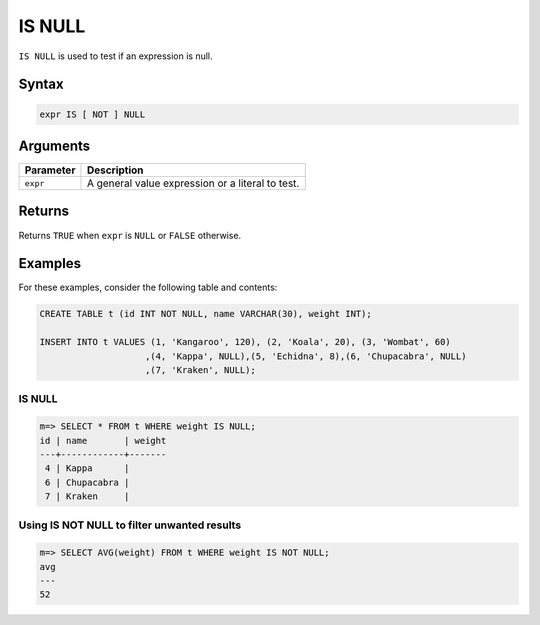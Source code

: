 .. _is_null:

**************************
IS NULL
**************************

``IS NULL`` is used to test if an expression is null.

Syntax
==========

.. code-block:: postgres

   expr IS [ NOT ] NULL
   


Arguments
============

.. list-table:: 
   :widths: auto
   :header-rows: 1
   
   * - Parameter
     - Description
   * - ``expr``
     - A general value expression or a literal to test.

Returns
============

Returns ``TRUE`` when ``expr`` is ``NULL`` or ``FALSE`` otherwise.


Examples
===========

For these examples, consider the following table and contents:

.. code-block:: postgres
   
   CREATE TABLE t (id INT NOT NULL, name VARCHAR(30), weight INT);
   
   INSERT INTO t VALUES (1, 'Kangaroo', 120), (2, 'Koala', 20), (3, 'Wombat', 60)
                       ,(4, 'Kappa', NULL),(5, 'Echidna', 8),(6, 'Chupacabra', NULL)
                       ,(7, 'Kraken', NULL);

IS NULL
-----------

.. code-block:: psql

   m=> SELECT * FROM t WHERE weight IS NULL;
   id | name       | weight
   ---+------------+-------
    4 | Kappa      |       
    6 | Chupacabra |       
    7 | Kraken     |       



Using IS NOT NULL to filter unwanted results
-----------------------------------------------

.. code-block:: psql

   m=> SELECT AVG(weight) FROM t WHERE weight IS NOT NULL;
   avg
   ---
   52

